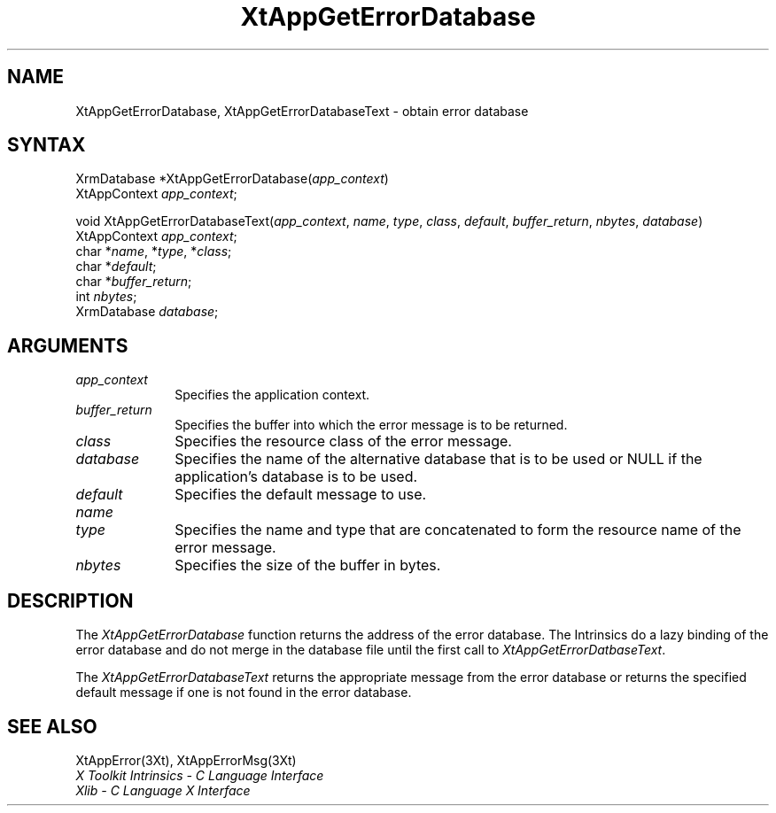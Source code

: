 .\"
.\" *****************************************************************
.\" *                                                               *
.\" *    Copyright (c) Digital Equipment Corporation, 1991, 1994    *
.\" *                                                               *
.\" *   All Rights Reserved.  Unpublished rights  reserved  under   *
.\" *   the copyright laws of the United States.                    *
.\" *                                                               *
.\" *   The software contained on this media  is  proprietary  to   *
.\" *   and  embodies  the  confidential  technology  of  Digital   *
.\" *   Equipment Corporation.  Possession, use,  duplication  or   *
.\" *   dissemination of the software and media is authorized only  *
.\" *   pursuant to a valid written license from Digital Equipment  *
.\" *   Corporation.                                                *
.\" *                                                               *
.\" *   RESTRICTED RIGHTS LEGEND   Use, duplication, or disclosure  *
.\" *   by the U.S. Government is subject to restrictions  as  set  *
.\" *   forth in Subparagraph (c)(1)(ii)  of  DFARS  252.227-7013,  *
.\" *   or  in  FAR 52.227-19, as applicable.                       *
.\" *                                                               *
.\" *****************************************************************
.\"
.\"
.\" HISTORY
.\"
.ds tk X Toolkit
.ds xT X Toolkit Intrinsics \- C Language Interface
.ds xI Intrinsics
.ds xW X Toolkit Athena Widgets \- C Language Interface
.ds xL Xlib \- C Language X Interface
.ds xC Inter-Client Communication Conventions Manual
.ds Rn 3
.ds Vn 2.2
.hw XtMake-Geometry-Request XtQuery-Geometry wid-get
.na
.de Ds
.nf
.\\$1D \\$2 \\$1
.ft 1
.ps \\n(PS
.\".if \\n(VS>=40 .vs \\n(VSu
.\".if \\n(VS<=39 .vs \\n(VSp
..
.de De
.ce 0
.if \\n(BD .DF
.nr BD 0
.in \\n(OIu
.if \\n(TM .ls 2
.sp \\n(DDu
.fi
..
.de FD
.LP
.KS
.TA .5i 3i
.ta .5i 3i
.nf
..
.de FN
.fi
.KE
.LP
..
.de IN		\" send an index entry to the stderr
..
.de C{
.KS
.nf
.D
.\"
.\"	choose appropriate monospace font
.\"	the imagen conditional, 480,
.\"	may be changed to L if LB is too
.\"	heavy for your eyes...
.\"
.ie "\\*(.T"480" .ft L
.el .ie "\\*(.T"300" .ft L
.el .ie "\\*(.T"202" .ft PO
.el .ie "\\*(.T"aps" .ft CW
.el .ft R
.ps \\n(PS
.ie \\n(VS>40 .vs \\n(VSu
.el .vs \\n(VSp
..
.de C}
.DE
.R
..
.de Pn
.ie t \\$1\fB\^\\$2\^\fR\\$3
.el \\$1\fI\^\\$2\^\fP\\$3
..
.de ZN
.ie t \fB\^\\$1\^\fR\\$2
.el \fI\^\\$1\^\fP\\$2
..
.de NT
.ne 7
.ds NO Note
.if \\n(.$>$1 .if !'\\$2'C' .ds NO \\$2
.if \\n(.$ .if !'\\$1'C' .ds NO \\$1
.ie n .sp
.el .sp 10p
.TB
.ce
\\*(NO
.ie n .sp
.el .sp 5p
.if '\\$1'C' .ce 99
.if '\\$2'C' .ce 99
.in +5n
.ll -5n
.R
..
.		\" Note End -- doug kraft 3/85
.de NE
.ce 0
.in -5n
.ll +5n
.ie n .sp
.el .sp 10p
..
.ny0
.TH XtAppGetErrorDatabase 3Xt "Release 3" "X Version 11" "XT FUNCTIONS"
.SH NAME
XtAppGetErrorDatabase, XtAppGetErrorDatabaseText \- obtain error database
.SH SYNTAX
XrmDatabase *XtAppGetErrorDatabase(\^\fIapp_context\fP\^)
.br
     XtAppContext \fIapp_context\fP;
.LP
void XtAppGetErrorDatabaseText(\fIapp_context\fP, \fIname\fP, \fItype\fP, \fIclass\fP, \fIdefault\fP, \fIbuffer_return\fP, \fInbytes\fP, \fIdatabase\fP)
.br
       XtAppContext \fIapp_context\fP;
.br
       char *\fIname\fP, *\fItype\fP, *\fIclass\fP;
.br
       char *\fIdefault\fP;
.br
       char *\fIbuffer_return\fP;
.br
       int \fInbytes\fP;
.br
       XrmDatabase \fIdatabase\fP;
.SH ARGUMENTS
.IP \fIapp_context\fP 1i
Specifies the application context.
.IP \fIbuffer_return\fP 1i
Specifies the buffer into which the error message is to be returned.
.ds Cl \ of the error message
.IP \fIclass\fP 1i
Specifies the resource class\*(Cl.
.IP \fIdatabase\fP 1i
Specifies the name of the alternative database that is to be used
or NULL if the application's database is to be used.
.IP \fIdefault\fP 1i
Specifies the default message to use\*(Dm.
.IP \fIname\fP 1i
.br
.ns
.IP \fItype\fP 1i
Specifies the name and type that are concatenated to form the resource name 
of the error message.
.IP \fInbytes\fP 1i
Specifies the size of the buffer in bytes.
.SH DESCRIPTION
The
.ZN XtAppGetErrorDatabase
function returns the address of the error database.
The \*(xI do a lazy binding of the error database and do not merge in the
database file until the first call to
.ZN XtAppGetErrorDatbaseText .
.LP
The
.ZN XtAppGetErrorDatabaseText
returns the appropriate message from the error database
or returns the specified default message if one is not found in the
error database.
.SH "SEE ALSO"
XtAppError(3Xt),
XtAppErrorMsg(3Xt)
.br
\fI\*(xT\fP
.br
\fI\*(xL\fP
